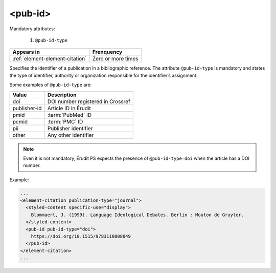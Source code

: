 .. _element-pub-id:

<pub-id>
========


Mandatory attributes:

  1. ``@pub-id-type``

+----------------------------------+--------------------+
| Appears in                       | Frenquency         |
+==================================+====================+
| :ref:`element-element-citation`  | Zero or more times |
+----------------------------------+--------------------+

Specifies the identifier of a publication in a bibliographic reference. The attribute ``@pub-id-type`` is mandatory and states the type of identifier, authority or organization responsible for the identifier’s assignment.

Some examples of ``@pub-id-type`` are:

+--------------+---------------------------------------+
| Value        | Description                           |
+==============+=======================================+
| doi          | DOI number registered in Crossref     |
+--------------+---------------------------------------+
| publisher-id | Article ID in Érudit                  |
+--------------+---------------------------------------+
| pmid         | :term:`PubMed` ID                     |
+--------------+---------------------------------------+
| pcmid        | :term:`PMC` ID                        |
+--------------+---------------------------------------+
| pii          | Publisher identifier                  |
+--------------+---------------------------------------+
| other        | Any other identifier                  |
+--------------+---------------------------------------+

.. note::

    Even it is not mandatory, Érudit PS expects the presence of ``@pub-id-type=doi`` when the article has a DOI number.

Example:

.. code-block:: xml

    ...
    <element-citation publication-type="journal">
      <styled-content specific-use="display">
        Blommaert, J. (1999). Language Ideological Debates. Berlin : Mouton de Gruyter.
      </styled-content>
      <pub-id pub-id-type="doi">
        https://doi.org/10.1515/9783110808049
      </pub-id>           
    </element-citation>
    ...


.. {"reviewed_on": "20180501", "by": "fabio.batalha@erudit.org"}
